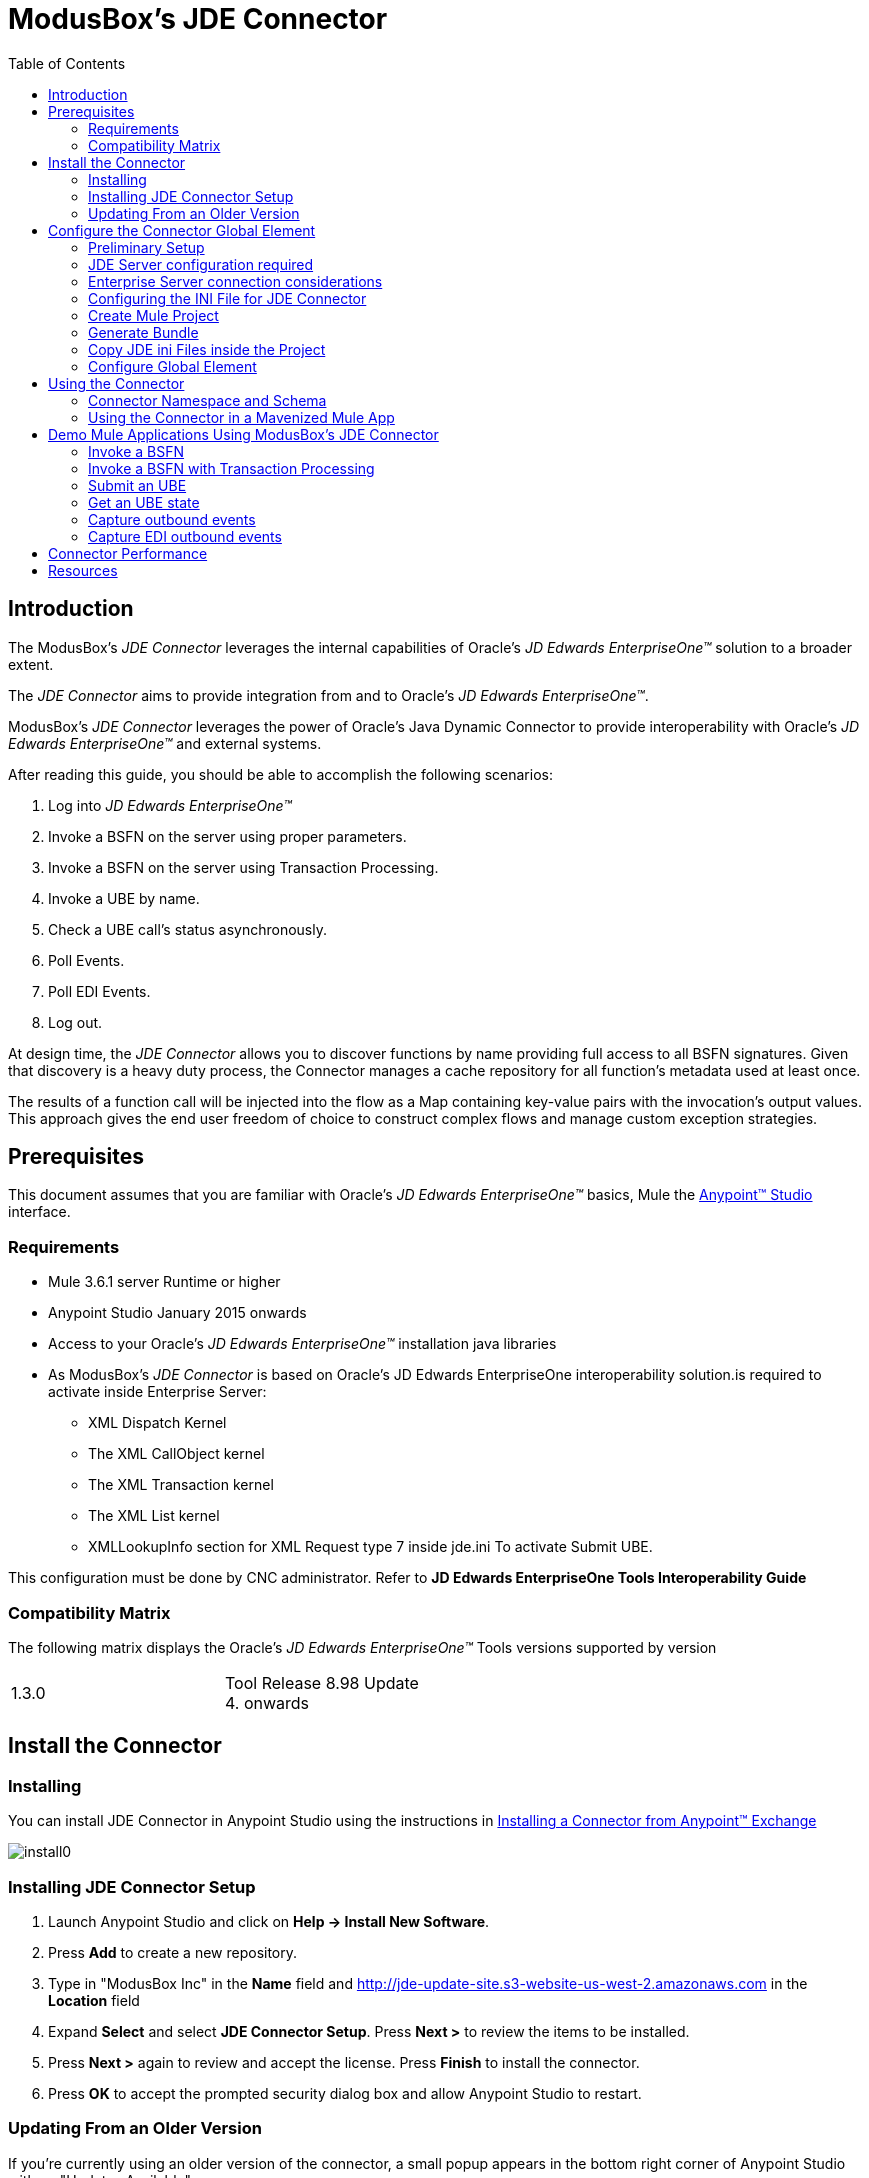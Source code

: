 = ModusBox’s JDE Connector
:keywords: add_keywords_separated_by_commas
:imagesdir: images
:toc: macro
:toclevels: 2

toc::[]

== Introduction

The ModusBox’s _JDE Connector_ leverages the internal capabilities of Oracle's _JD Edwards EnterpriseOne™_ solution to a broader extent.

The _JDE Connector_ aims to provide integration from and to Oracle’s _JD Edwards EnterpriseOne™_.

ModusBox's _JDE Connector_ leverages the power of Oracle's Java Dynamic Connector to provide interoperability with Oracle’s _JD Edwards EnterpriseOne™_ and external systems.

After reading this guide, you should be able to accomplish the following scenarios:

. Log into _JD Edwards EnterpriseOne™_
. Invoke a BSFN on the server using proper parameters.
. Invoke a BSFN on the server using Transaction Processing.
. Invoke a UBE by name.
. Check a UBE call's status asynchronously.
. Poll Events.
. Poll EDI Events.
. Log out.

At design time, the _JDE Connector_ allows you to discover functions by name providing full access to all BSFN signatures. Given that discovery is a heavy duty process, the Connector manages a cache repository for all function's metadata used at least once.

The results of a function call will be injected into the flow as a Map containing key-value pairs with the invocation's output values. This approach gives the end user freedom of choice to construct complex flows and manage custom exception strategies.

== Prerequisites

This document assumes that you are familiar with Oracle’s _JD Edwards EnterpriseOne™_ basics, Mule the https://docs.mulesoft.com/anypoint-studio/v/6/download-and-launch-anypoint-studio[Anypoint™
Studio] interface.

=== Requirements

* Mule 3.6.1 server Runtime or higher
* Anypoint Studio January 2015 onwards
* Access to your Oracle’s _JD Edwards EnterpriseOne™_ installation java libraries
* As ModusBox's _JDE Connector_ is based on Oracle's JD Edwards EnterpriseOne interoperability solution.is required to activate inside Enterprise Server:

** XML Dispatch Kernel
** The XML CallObject kernel
** The XML Transaction kernel
** The XML List kernel
** XMLLookupInfo section for XML Request type 7 inside jde.ini To activate Submit UBE.

This configuration must be done by CNC administrator. Refer to **JD Edwards EnterpriseOne Tools Interoperability Guide**

=== Compatibility Matrix

The following matrix displays the Oracle’s _JD Edwards EnterpriseOne™_ Tools versions supported by version

[width="50%"]
|=======
|1.3.0 | Tool Release 8.98 Update 4. onwards
|=======

== Install the Connector

=== Installing

You can install JDE Connector in Anypoint Studio using the instructions in
https://docs.mulesoft.com/mule-user-guide/v/3.8/installing-connectors[Installing a Connector from Anypoint™ Exchange]

image::install0.png[]

=== Installing JDE Connector Setup

1.  Launch Anypoint Studio and click on **Help -> Install New
Software**.
2.  Press *Add* to create a new repository.
3.  Type in "ModusBox Inc" in the *Name* field and http://jde-update-site.s3-website-us-west-2.amazonaws.com in the *Location* field
4.  Expand *Select* and select **JDE Connector Setup**. Press *Next >* to
review the items to be installed.
5.  Press *Next >* again to review and accept the license. Press
*Finish* to install the connector.
6.  Press *OK* to accept the prompted security dialog box and allow
Anypoint Studio to restart.

=== Updating From an Older Version

If you’re currently using an older version of the connector, a small popup appears in the bottom right corner of Anypoint Studio with an "Updates Available" message.

. Click the popup and check for available updates. 
. Click the Connector version checkbox and click *Next* and follow the instructions provided by the user interface. 
. *Restart* Studio when prompted. 
. After restarting, when creating a flow and using the Object Store Connector, if you have several versions of the connector installed, you may be asked which version you would like to use. Choose the version you would like to use.

Additionally, we recommend that you keep Studio up to date with its latest version.

These are the changes that you need to consider after the update.

* The attribute **Folder Specs Image Cache** in JDE Configuration has been removed. In the XML configuration, look for the `<jde:config>` tag and remove parameter `imageFolderCache`.
  The JDE Connector will use the system temporary directory plus environment folder concatenated.

* This versions will redirecting JDE Logger to Mule Logger. It allows seeing JDE activity in both Console and JDE file defined in _jdelog.properties_.
  It will require to add these Asyng Logger to _log4j2.xml_ file.

[source,xml]
----
<!-- JDE Connector wire logging -->
<AsyncLogger name="org.mule.modules.jde.handle.MuleHandler" level="INFO" />
<AsyncLogger name="org.mule.modules.jde.JDEConnector" level="INFO" />
----

* DNS resolver has been added to allow JDE Connectors works on CloudHub including with VPC. To allow this, it's necessary to include JDEdwards servers name using in the connection at the end of _jdeinterop.ini_ file. (It allow to use FQDN or IP)

[source,java]
----
. . .
[TEST]
username=JDE
password=JDE
env=DV910
role=*ALL

[OCM_SERVERS]
# modusboxe1=modus****.modusbox.com
modusboxe1=129.144.***.***
modusboxe2=129.144.***.**
----

* The connector now has the possibility to deploy more than one set of INI files for each environment.

image::updating01.png[]

* From now on, the JDE Connector operations will throw its own Exception object instead of throwing always RuntimeException object.

** The new exceptions are:

*** _org.mule.modules.jde.exceptions.CallBSFNException_ for *Call BSFN* operation.
*** _org.mule.modules.jde.exceptions.BSFNTransactionException_ for *BSFN Transaction* operation.
*** _org.mule.modules.jde.exceptions.JobStatusException_ for *Get Batch Process Information* operation.
*** _org.mule.modules.jde.exceptions.SubmitUBEException_ for *Submit Barch Process* operation.
*** _org.mule.modules.jde.exceptions.EventException_ for both *EDI Outbounds* and *Poll Events* operations.

These exceptions are extended of _JDEConnectorException_.

* The Call Business Function operation now will return a XML in the parameter_BSFNDetailErrors instead of a String. This XML will be a representation of CallObjectErrorList object.

== Configure the Connector Global Element

=== Preliminary Setup

In addition to meeting the requirements listed in the Prerequisites and Requirements section, a bundle has to be created to establish a connection to the JDE Enterprise Server. This bundle will be created only for the first time and it can be reused in other applications.

This adapter is a bundle of JAR files that come with the JD Edwards EnterpriseOne distribution.

These steps illustrate how to create bundle connector component so that you can include in the flow that needs connect to JDE Enterprise Server.

*Step 1*

Create a folder in the file system that it will include the following subfolder:

image::jde_plugin_01.png[]

In the folder *Server_jar_files* we need all the jar file that come with the JD Edwards EnterpriseOne distribution. The files can be found at _<Enterprise Server directory>\system\classes_ on the JDE Enterprise Server to which you are connecting.

For Tools Release 8.98,  copy these files:

* ApplicationAPIs_JAR.jar
* ApplicationLogic_JAR.jar
* Base_JAR.jar
* BizLogicContainer_JAR.jar
* BizLogicContainerClient_JAR.jar
* BusinessLogicServices_JAR.jar
* castor.jar
* commons-httpclient-3.0.jar
* commons-logging.jar
* Connector.jar
* EventProcessor_JAR.jar
* Generator.jar
* j2ee1_3.jar
* JdbjBase_JAR.jar
* JdbjInterfaces_JAR.jar
* JdeNet_JAR.jar
* jmxremote.jar
* jmxremote_optional.jar
* jmxri.jar
* log4j.jar
* ManagementAgent_JAR.jar
* Metadata.jar
* MetadataInterface.jar
* PMApi_JAR.jar
* Spec_JAR.jar
* System_JAR.jar
* SystemInterfaces_JAR.jar
* xmlparserv2.jar

For Tools Releases Tools Release 9.1 prior Update 4, copy these files:

* ApplicationAPIs_JAR.jar
* ApplicationLogic_JAR.jar
* Base_JAR.jar
* BizLogicContainer_JAR.jar
* BizLogicContainerClient_JAR.jar
* BusinessLogicServices_JAR.jar
* castor.jar
* commons-httpclient-3.0.jar
* commons-logging.jar
* Connector_JAR.jar
* EventProcessor_JAR.jar
* Generator.jar
* JdbjBase_JAR.jar
* JdbjInterfaces_JAR.jar
* JdeNet_JAR.jar
* jmxremote.jar
* jmxremote_optional.jar
* jmxri.jar
* ManagementAgent_JAR.jar
* Metadata.jar
* MetadataInterface.jar
* PMApi_JAR.jar
* Spec_JAR.jar
* System_JAR.jar
* SystemInterfaces_JAR.jar
* xmlparserv2.jar

For Tools Releases Tools Release 9.1 Update 4 and later updates, copy these files:

* ApplicationAPIs_JAR.jar
* ApplicationLogic_JAR.jar
* Base_JAR.jar
* BizLogicContainer_JAR.jar
* BizLogicContainerClient_JAR.jar
* BusinessLogicServices_JAR.jar
* castor.jar
* commons-codec.jar
* commons-lang2.6.jar
* commons-logging.jar
* Connector.jar
* EventProcessor_JAR.jar
* Generator_JAR.jar
* httpclient.jar
* httpcore.jar
* httpmime.jar
* j2ee1_3.jar
* JdbjBase_JAR.jar
* JdbjInterfaces_JAR.jar
* JdeNet_JAR.jar
* jmxremote.jar
* jmxremote_optional.jar
* jmxri.jar
* ManagementAgent_JAR.jar
* Metadata.jar
* MetadataInterface.jar
* PMApi_JAR.jar
* Spec_JAR.jar
* System_JAR.jar
* SystemInterfaces_JAR.jar
* xml-apis.jar
* xmlparserv2.jar

For Tools Releases Tools Release 9.2 and later, copy these files:

* ApplicationAPIs_JAR.jar
* ApplicationLogic_JAR.jar
* Base_JAR.jar
* BizLogicContainer_JAR.jar
* BizLogicContainerClient_JAR.jar
* BusinessLogicServices_JAR.jar
* commons-codec.jar
* castor.jar
* commons-lang2.6.jar
* commons-logging.jar
* Connector.jar
* EventProcessor_JAR.jar
* Generator.jar
* httpclient.jar
* httpcore.jar
* httpmime.jar
* j2ee1_3.jar
* JdbjBase_JAR.jar
* JdbjInterfaces_JAR.jar
* JdeNet_JAR.jar
* jmxremote.jar
* jmxremote_optional.jar
* jmxri.jar
* ManagementAgent_JAR.jar
* Metadata.jar
* MetadataInterface.jar
* PMApi_JAR.jar
* Spec_JAR.jar
* System_JAR.jar
* SystemInterfaces_JAR.jar
* xerces.jar
* xml-apis.jar
* xmlparserv2.jar

In the folder *JDBC_Vendor_Drivers* we need the JDBC driver files that correspond to the database to which you are connecting.

The folder *Bundle* will be an empty folder that will be used be the JD Edwards Setup to prepare the bundle jar file.

=== JDE Server configuration required

To ensure correct operation of all of the JDE Connector features the Enterprise Server requires the following jde.ini file settings:

Please refer to *JD Edwards EnterpriseOne Tools Interoperability Guide* to check updates.

* Ensure that sufficient processes are available for the *XML List Kernel*

Use these settings for a Microsoft Windows platform:

[width="50a",cols="100a",options="header",]
|===
|[JDENET_KERNEL_DEF16]
|
krnlName=XML List Kernel
dispatchDLLName=xmllist.dll
dispatchDLLFunction=_XMLListDispatch@28
maxNumberOfProcesses=3
numberOfAutoStartProcesses=1

|===

Please refer to *JD Edwards EnterpriseOne Tools Interoperability Guide* to get provides the different .dll extensions for other platforms.

*  Ensure that sufficient processes are available for the *XML Dispatch Kernel*

Use these settings for a Microsoft Windows platform:

[width="50a",cols="100a",options="header",]
|===
|[JDENET_KERNEL_DEF22]
|
dispatchDLLName=xmldispatch.dll
dispatchDLLFunction=_XMLDispatch@28
maxNumberOfProcesses=1
numberOfAutoStartProcesses=1

|===

Please refer to *JD Edwards EnterpriseOne Tools Interoperability Guide* to get provides the different .dll extensions for other platforms.

*  Ensure that sufficient processes are available for the *XML Service Kernel*

Use these settings for a Microsoft Windows platform:

[width="50a",cols="100a",options="header",]
|===
|[JDENET_KERNEL_DEF24]
|
krnlName=XML Service KERNEL
dispatchDLLName=xmlservice.dll
dispatchDLLFunction=_XMLServiceDispatch@28
maxNumberOfProcesses=1
numberOfAutoStartProcesses=0

|===

Please refer to *JD Edwards EnterpriseOne Tools Interoperability Guide* to get provides the different .dll extensions for other platforms.

*  Ensure that the *LREngine* has a suitable output storage location and sufficient disk allocation

Use these settings for a Microsoft Windows platform:

[width="50a",cols="100a",options="header",]
|===
|[LREngine]
|
System=C:\JDEdwardsPPack\E920\output
Repository_Size=20
Disk_Monitor=YES

|===

*  Ensure that the XML Kernels are correctly defined

[width="50a",cols="100a",options="header",]
|===
|[XMLLookupInfo]
|
XMLRequestType1=list
XMLKernelMessageRange1=5257
XMLKernelHostName1=local
XMLKernelPort1=0

XMLRequestType2=callmethod
XMLKernelMessageRange2=920
XMLKernelHostName2=local
XMLKernelPort2=0

XMLRequestType3=trans
XMLKernelMessageRange3=5001
XMLKernelHostName3=local
XMLKernelPort3=0

XMLRequestType4=JDEMSGWFINTEROP
XMLKernelMessageRange4=4003
XMLKernelHostName4=local
XMLKernelPort4=0
XMLKernelReply4=0

XMLRequestType5=xapicallmethod
XMLKernelMessageRange5=14251
XMLKernelHostName5=local
XMLKernelPort5=0
XMLKernelReply5=0

XMLRequestType6=realTimeEvent
XMLKernelMessageRange6=14251
XMLKernelHostName6=local
XMLKernelPort6=0
XMLKernelReply6=0

XMLRequestType7=ube
XMLKernelHostName7=local
XMLKernelMessageRange7=380
XMLKernelPort7=0
XMLKernelReply7=1

|===

=== Enterprise Server connection considerations

. Enable Predefined JDENET Ports in JDE.INI

When there is a firewall between the Mulesoft ESB and the Enterprise Server, set the PredfinedJDENETPorts setting to 1 in the JDE.INI file of the Enterprise Server. This setting enables JDENET network process to use a predefined range of TCP/IP ports. This port range starts at the port number that is specified by serviceNameListen and ends at the port that is calculated by the equation serviceNameListen = maxNetProcesses - 1. You must open these ports in a firewall setup to successfully connect the Mulesoft ESB to the Enterprise Server.

Please refer to *JD Edwards EnterpriseOne Tools Security Administration Guide* to check updates.

=== Configuring the INI File for JDE Connector

The _JDE Connector_ relies on _Oracle's Java Dynamic Connector_ to establish the link to the server. In order to achieve this, setting up the follwing standard configuration files is needed:

* "jdbj.ini"
* "jdeinterop.ini"
* "jdelog.properties"
* "tnsnames.ora" _(for Oracle RDBMS based installations only)_

These files are distributed with both _Fat Clients_ or _Enterprise Server_ modules.
In case you get the files from a Fat Client, the folder containing them can be found under the path `ini/sbf` of your installation.

image::step09.png[]

[IMPORTANT]
====
You must need assistance from a CNC technical.
====
 

- JDBJ.INI

This file is used by Dynamic Java Connector of JD Edwards to introspects business function metadata.

One point to start is seeing HTML server jdbj configuration.
Using *JD Edwards EnterpriseOne Server Manager* inside HTML instance and under *Configuration* section, there is one option called *Database*.

- JDEINTEROP.INI

One point to start is seeing HTML server jas configuration.
Using *JD Edwards EnterpriseOne Server Manager* inside HTML instance and under Configuration section, there are options called *Miscellaneous*, *Network* and *Security*.

There is addtional configurations needed inside JDEINTEROP.INI. You need to add the following section:

[width="100a",cols="50a,50a",options="header",]
|===
|[EVENT]|
|*lockEventsYN*=N |Flag used by the JDE Connector to lock transactions events before consumed. It must be used if the connector run in more that one Mule instance.
|*specialEDITables*=<F470462> |List of EDI tables without EDLN in its column definitions (between < and >)
|*validateEnterpriseServicesWith*=BOTH | (optional) This options is used by the Test Connection to Validate Enterprise Servicies. The values are BSFN, UBE, BOTH or NONE.
|*validateEnterpriseServicesUBEName*=R0008P_XJDE0001 | (optional) This is the UBE used to validate the connection.
|===

If you need to run the application on CloudHub, you will need to add the section  *OCM_SERVERS* with the servers that the JDE Connector will use in the connection.
The JDE Servers Names are in the column *OMSRVR* of *F98611* table.
To add these servers on the OCM_SERVERS section you will need to follow this format is simple:
JDE Server Name = FQDN or IP

[width="100a",cols="50a,50a",options="header",]
|===
|[OCM_SERVERS]|
|*jdeserver01*=jdeserver01.yourdomain.com |The JDE Connector will ask to the DNS Server the IP of *jdeserver01.yourdomain.com*. Then, The JDE Connector will use this IP for each reference to *jdeserver01*
|*jdeserver02*=10.168.45.1 |The JDE Connector will use the IP 10.168.45.1 for each reference to *jdeserver02*
|===

- jdelog.properties

If you are deploying an Application on Cloudhub, you need to use the tmp directory.
This is an example:

[source,ruby]
----
[E1LOG]
FILE=/tmp/jdelog/jderoot.log
LEVEL=WARN
FORMAT=APPS
MAXFILESIZE=10MB
MAXBACKUPINDEX=20
COMPONENT=ALL
APPEND=TRUE

#Logging runtime and JAS above APP level will be helpful for application developers.
#Application developers should use this log as a substitute to analyze the flow of events
#in the webclient.

[LOG1]
FILE=/tmp/jdelog/jas.log
LEVEL=APP
FORMAT=APPS
MAXFILESIZE=10MB
MAXBACKUPINDEX=20
COMPONENT=RUNTIME|JAS|JDBJ
APPEND=TRUE

#Logging runtime and JAS at DEBUG level will be helpful for tools developers.
#Tool developers should use this log ato debug tool level issues
[LOG2]
FILE=/tmp/jdelog/jasdebug.log
LEVEL=DEBUG
FORMAT=TOOLS_THREAD
MAXFILESIZE=10MB
MAXBACKUPINDEX=20
COMPONENT=ALL
APPEND=TRUE
----

Additionally, The new JDE Connector version will redirect JDE Logger to Mule Logger. It will allow seeing JDE activity in both Console and JDE file defined in _jdelog.properties_. To activate this redirect, It will require adding these Asyng loggers to _log4j2.xml_ file

[source,xml]
----

<AsyncLogger name="org.mule.modules.jde.handle.MuleHandler" level="INFO" />
<AsyncLogger name="org.mule.modules.jde.JDEConnector" level="INFO" />

----

[NOTE]
====
To report an issue you will need to use *DEBUG* level
====

=== Create Mule Project

Create a new Mule Project with Mule Server 3.8.4 or larger EE as runtime:

image::step01.png[]

We will need this project to generate Bundle.

=== Generate Bundle

After create the project, you need to build the Oracle JD Edwards' lib bundle.

This jar bundle will be created once and it can be reused for all the projects that it needs connect to JD Edwards.

*Step 1*

Select the project created and press right mouse button to show context menu.

Select *JD Edwards setup* from the *JDE* Context Menu options.

image::jde_plugin_02.png[]

This option will open the following screen:

image::jde_plugin_03n1.png[]

*Step 2*

In this screen you need to enter:

*JDE Edwards libraries directory*: the folder _SERVER_jar_File_ created in section *Preliminary Setup*.

*Select the JDBC driver for you vendor*: The driver inside the folder _JDBC_Vendor_Drivers_ created in section *Preliminary Setup*.

*Target directory  for your bundle*: the folder _Bundle_ created in section *Preliminary Setup*..

image::jde_plugin_04n1.png[]

Press the button *Finish* and wait at the process end. You can see the advanced in the *Progress* tab at the bottom:

image::jde_plugin_05.png[]

*Step 3*

When the process finishes, a windows show you the result.

image::jde_plugin_06.png[]

You can open the bundle folder to see the JDE Edwards jar file generated:

image::jde_plugin_07.png[]

This JAR file will be used in the connector setup.

[NOTE]
====
If you are creating the JDE Edwards bundle from a Maven Project, the jar file will be in the Maven Repository.
Folder [*MAVEN REP*]com\jdedwards\jde-lib-bundle\[*Version*]
====

=== Copy JDE ini Files inside the Project

*Step 1*

Put the files inside the project folder in the folder:

* source/main/resource

image::step10n1.png[]

[NOTE]
====
From 1.3.0, The connector now has the possibility to deploy more than one set of INI files for each environment.
To allow that, you need to create a folder with the same JDE environment under the folder source/main/resource.
Ex.  _source/main/resource/JPS920_ for testing. This folder name must match the Environment used by the connector.

image::step10n2.png[]

====


*Step 2*

Edit _jdeinterop.ini_, _jdelog.properties_, and _jdbj.ini_ for proper settings.

[NOTE]
====
Refer to the Guide "JD Edwards EnterpriseOne Tools Connectors Guide"
====


=== Configure Global Element

To use the *ModusBox’s JDE Connector* in your Mule application, you must configure a global *ModusBox’s JDE Connector* element that can be used by the ModusBox’s JDE Connector (read more about Global Elements).

The *ModusBox’s JDE Connector* offers the following global configuration(s), requiring the following credentials:

General -> Connection

[width="100a",cols="50a,50a",options="header",]
|===
|Field |Description
|*User* |Enter JDE User used to initialize the JDE Session.
|*Password* |Enter Password used to authenticate the JDE user
|*Environment* |Enter JDE Environment
|*Role* |Enter JDE User Role

|===

General -> Check *Enable DataSense* (Only on old Anypoint Studio)

General -> Required Dependency

[width="100a",cols="50a,50a",options="header",]
|===
|Field |Description
|*Oracle JD Edwards' Lib Bundle* |Select Jar File generated in section **Generate Bundle** or include maven reference. (See below)
|===

The first step is create a JDE Global Mule Configuration Elements:

image::step13_0.png[]

image::step13_01.png[]

To include the Oracle JD Edwards' lib bundle generated previously:

Press button *Add File* and select JD Edwards' bundle created.

the result will be:

image::step13.png[]

For Maven Project:

image::step13_c.png[]

Press button *Add Dependency* and select JD Edwards' bundle created.

image::step13_d.png[]

the result will be:

image::step13_e.png[]

Before continue, you need to test connection pressing *TEST CONNECTION...* button

== Using the Connector

You can use the connector to

* Invoke a BSFN on JD Edwards Enterprise Server.
* Invoke a BSFN on JD Edwards Enterprise Server using Transaction Processing.
* Submit a UBE.
* Get UBE Job Status for a UBE using JDE Job Id.
* Get Outbound Events from a JD Edwards Application.
* Get EDI Event from EDI Application.

=== Connector Namespace and Schema

When designing your application in Studio, the act of dragging the connector from the palette onto the Anypoint Studio canvas should automatically populate the XML code with the connector *namespace* and *schema location*.

*Namespace:* `http://www.mulesoft.org/schema/mule/jde`

*Schema Location:* `http://www.mulesoft.org/schema/mule/jde http://www.mulesoft.org/schema/mule/jde/current/mule-jde.xsd`

[TIP]
If you are manually coding the Mule application in Studio's XML editor or other text editor, define the namespace and schema location in the header of your *Configuration XML*, inside the `<mule>` tag.

[source, xml,linenums]
----
<mule xmlns="http://www.mulesoft.org/schema/mule/core"
      xmlns:xsi="http://www.w3.org/2001/XMLSchema-instance"
      xmlns:jde="http://www.mulesoft.org/schema/mule/jde"
      xsi:schemaLocation="
               http://www.mulesoft.org/schema/mule/core
               http://www.mulesoft.org/schema/mule/core/current/mule.xsd
               http://www.mulesoft.org/schema/mule/connector
               http://www.mulesoft.org/schema/mule/jde http://www.mulesoft.org/schema/mule/jde/current/mule-jde.xsd">

      <!-- put your global configuration elements and flows here -->

</mule>
----

=== Using the Connector in a Mavenized Mule App

If you are coding a Mavenized Mule application, this XML snippet must be included in your `pom.xml` file.

[source,xml,linenums]
----
<dependency>
    <groupId></groupId>
    <artifactId></artifactId>
    <version></version>
</dependency>
----

[TIP]
====
Inside the `<version>` tags, put the desired version number, the word `RELEASE` for the latest release, or `SNAPSHOT` for the latest available version. The available versions to date are:

* *x.y.z*
====

== Demo Mule Applications Using ModusBox’s JDE Connector

* Invoke a BSFN.
* Invoke a BSFN with Transaction Processing.
* Invoke a UBE.
* Get UBE Job Status.
* Get Outbound Events from a JD Edwards Application.
* Get EDI Event to generate Order Acknowledgments 855 EDI Doc.

//=== Best Practices
//To take full advantage of the functionality it is recommended to also install the _JDE Connector_ Cache Utilities

//=== Tips
//* <Information from Support>

Using the _JDE Connector_ in your application is explained in detail in the Example Use Case section below.


//=== Increasing Performance
//What can you set in the connector to increase performance?

=== Invoke a BSFN

This use case example will create a simple flow to get the address book name from the Address Book table (A/B) invoking the Master Business Function (MBF) on _Oracle's JDE EnterpriseOne_ Server.

*Step 1*

Use Mule Project created in the Section *Create Mule Project*.

*Step 2*

Locate the *HTTP Endpoint* connector on the right hand-side palette:

*Step 3*

Drag the connector over to the canvas:

image::step03.png[]

*Step 4*

The connector requires an _Connector Configuration_; click on *Add* to create a connector configuration.

*Step 5*

Give the HTTP endpoint a more descriptive name like _get-AddressBookName-http-endpoint_  and press **OK** to go back to the global HTTP endpoint dialog box:

*Step 6*

Add a path to the URL like _getaddressbookname_ and press **SAVE** the project.
The connector will be ready to process requests.

image::step06.png[]

*Step 7*

Back to the Message Flow view, you need to Locate the *JDE* Connector on the right hand-side palette:

*Step 8*

Drag the connector over to the canvas:

image::step08.png[]

*Step 9*

You need to select _Connector Configuration_ created in *Configure Global Element* section:

image::step12.png[]

*Step 10*

You need to select the operation *Call BSFN*

image::step16.png[]

*Step 11*

Now, you need to select the bsfn to call in the *Entity Type* field and press *ENTER*. In this example we will use _AddressBookMasterMBF_.

image::step17.png[]

[NOTE]
====
The first time it will take more time because the JDE connector is getting the full BSFN list and it will be saved in a local file as *functions.json*:

image::step17a.png[]

image::step17a1.png[]

The JDE Connector will use  *java.io.tmpdir* plus environment as destination folder. To know where is the temporary directory you can use *Anypoint Studio Installation Details* from Help menu.

image::step17a2.png[]
====

The connector will get the specification from the server and it will put the specification in the local repository.

image::step17b.png[]

*Step 12*

You need to select the option: *Create Object manually*

The first time that the BSFN is used, the connector get the specs from the server.

image::step12a.png[]

Under *java.io.tmpdir* plus environment folder, the JDE Connector will save the specs.

image::step12b.png[]

After that you will need to populate the parameters.
To do this press the button *[...]* and populate the parameters:

_Action Code_ to "I" Inquire

image::step18b.png[]

And _mnAddressBookNumber_ the address number that will be part of the URL parameter.

Ex: localhost:8081/getaddressbookname?addressbook=1

Enter:
....
#[message.inboundProperties.'http.query.params'.addressbook]
....

image::step18c.png[]

Press *OK* button to return to _JDE Connector_ configuration. Then, save the project.

*Step 13*

Back to the Message Flow view, and you need to Locate the *Set Payload* on the right hand-side palette to return the address book name.

*Step 14*

Drag the *Transformer* over to the canvas and write the answer.

image::step20.png[]

*Step 15*

Finally, run the example as a Mule application

*Step 16*

Test the Mule Application

Write the URL:

....
http://localhost:8081/getaddressbookname?addressbook=1
....

and you will see the address book name:

image::step22.png[]

[NOTE]
====
From JDE Connector version 1.3.0, you need to include these AsyncLogger in log4j.xml to see the JDE Connector log under console windows:
[source,xml]
<!-- JDE Connector wire logging -->
<AsyncLogger name="org.mule.modules.jde.handle.MuleHandler" level="DEBUG" />
<AsyncLogger name="org.mule.modules.jde.JDEConnector" level="DEBUG" />
====

====  How to use common Call BSFN parameters

There is four common parameters to invoke a BSFN:

[cols="4", options="header", width="70%"]
|===
|Parameter
|Input/Output
|Type
|Description
|**_BSFNThrowExceptionWithErrorsYN**
|Input
|STRING
|Values: Y, The flow will throw Runtime Exception with cause: **org.mule.modules.jde.exceptions.CallBSFNException**.
|**_BSFNReturnCode**
|Output
|INTEGER
|Values: 0: Processed Correctly, 1: There is warnings, 2: There is errors.
|**_BSFNNumberOfErrors**
|Output
|INTEGER
|Number of errors
|**_BSFNDetailErrors**
|Output
|STRING
|Detail of the error. It return a XML representation of **CallObjectErrorList**
|===

This is an example of CallObjectErrorItem object:

[source,xml]
----
<com.jdedwards.system.kernel.JdeNetCallObjectErrorList>
  <mErrors>
    <com.jdedwards.system.kernel.CallObjectErrorItem>
      <mErrorId>0</mErrorId>
      <mDDItem>1212</mDDItem>
      <mLineNumber>315</mLineNumber>
      <mFileName>b0100094.c</mFileName>
      <mSubText>&#x0;</mSubText>
      <mAlphaDescription>Error: Address Number Already Assigned</mAlphaDescription>
      <mGlossaryText>CAUSE . . . .  The Address Number entered is already assigned.&#xd;
       RESOLUTION. .  Enter an Address Number that is not already assigned.&#xd;
      </mGlossaryText>
      <mErrorLevel>1</mErrorLevel>
    </com.jdedwards.system.kernel.CallObjectErrorItem>
    <com.jdedwards.system.kernel.CallObjectErrorItem>
      <mErrorId>11</mErrorId>
      <mDDItem>018A</mDDItem>
      <mLineNumber>544</mLineNumber>
      <mFileName>rtk_ddvl.c</mFileName>
      <mSubText>Search Type|Y|01|ST&#x0;</mSubText>
      <mAlphaDescription>Error: Y not found in User Defined Code 01 ST&#x0;</mAlphaDescription>
      <mGlossaryText>CAUSE . . . .  Search Type Y was not found in User Defined Code&#xd;
               for system 01 , type ST&#x0; .&#xd;
              RESOLUTION. .  Enter a valid Search Type or use Visual Assist to search&#xd;
               for a valid value.
      </mGlossaryText>
      <mErrorLevel>1</mErrorLevel>
    </com.jdedwards.system.kernel.CallObjectErrorItem>
  </mErrors>
  <mBsfnErrorCode>2</mBsfnErrorCode>
</com.jdedwards.system.kernel.JdeNetCallObjectErrorList>
----


[NOTE]
====
From 1.3.0 version, the connector has the possibility to handle with *CallBSFNException* instead of *RuntimeException*.

This is an example how to use it.

image::stepcb.png[]

====

=== Invoke a BSFN with Transaction Processing

This use case example will reuse the previous flow to add a Customer.
In this case, we will need to invoke two Master Business Function (MBF) on _Oracle's JDE EnterpriseOne_ Server in the same transaction.

*Step 1*

Select the current *JDE* component to modify the *Entity Data* to use _#[payload]_ instead of use *Create Object manually*:

image::transaction01.png[]

*Step 2*

Locate the *Transform Message* component on the right hand-side palette.
Drag the connector over to the canvas before *JDE* component.

image::transaction02.png[]

*Step 3*

Switch to the XML view by clicking *Configuration XML* to replace *CDATA* element inside Transform Message definition:

image::transaction03.png[]

with:

[source,  xml]
---------------------------------------------------------------------
<![CDATA[%dw 1.0
%output application/java
---
{
	"_BSFNThrowExceptionWithErrorsYN": 'Y',
	"_BSFNTransactionID": 0,
	cActionCode: 'A',
	cUpdateMasterFile: '1',
	cSuppressErrorMessages: '0',
	szVersion: 'ZJDE0001',
	mnAddressBookNumber: 0,
	szLongAddressNumber: '',
	szSearchType: 'C',
	szAlphaName: 'Customer Name X',
	szMailingName: 'Customer Name X',
	szAddressLine1: 'Address Line 1',
	szAddressLine2: 'Address Line 2',
	szAddressLine3: 'Address Line 3',
	szAddressLine4: 'Address Line 4',
	szPostalCode: '88999',
	szCity: 'Seatle',
	szState: 'WA',
	szCountry: 'US',
	cPayablesYNM: 'N',
	cReceivablesYN: 'Y',
	szProgramId: 'Mule',
	szVersionconsolidated: 'ZJDE0003'
}]]>
---------------------------------------------------------------------

*Step 4*

Drag a new *JDE* component over to the canvas after current *JDE* component.
You need to select the operation *Call BSFN*.

After that, you need to select the BSFN to call in the *Entity Type* field and press *ENTER*. In this case we will use *MBFCustomerMaster*.

image::transaction04.png[]

*Step 5*

Back to the Message Flow view, and you need to Locate the *Transform Message* on the right hand-side palette.

Drag the connector over to the canvas between *JDE* components.

image::transaction05.png[]

*Step 6*

Switch to the XML view by clicking *Configuration XML* to replace *CDATA* element inside *Transform Message* definition:

image::transaction06.png[]

with:

[source,  xml]
---------------------------------------------------------------------
<![CDATA[%dw 1.0
%output application/java
---
{
	"_BSFNThrowExceptionWithErrorsYN": 'Y',
	"_BSFNTransactionID": 0,
	cActionCode: 'A',
	cUpdateMasterFile: '1',
	cProcessEdits: '1',
	cSuppressErrorMessage: '0',
	szVersion: 'ZJDE0001',
	szCompany: '00000',
	cBatchProcessingMode: '.',
	mnCustomerNumber: payload.mnAddressBookNumber,
	szVersionconsolidated: 'ZJDE0003',
	DateEntered: now as :string {format:"MM/dd/yyyy"}
}]]>
---------------------------------------------------------------------

*Step 8*

Back to the Message Flow view. Select the transformer *Set Payload* and replace the value with:

....
The customer number added is #[payload.mnCustomerNumber]
....

image::transaction07.png[]

*Step 9*

Drag a new *JDE* component over to the canvas after current *JDE* component.

You need to select the operation *BSFN Transaction*.

After that, you need to select *Begin Transaction* in the *Entity Type* field.

Then, you need to  populate the parameter *Transaction ID* with *0* pressing the button *[…​]*:

image::transaction08.png[]

*Step 10*

Wrap this component with the Scope: *Message Enricher*:

image::transaction09.png[]

You need to create a new flow variable to save the Transaction Id.

image::transaction10.png[]

This variable will be used to commit or rollback the transaction.

*Step 11*

Replaces both Call BSFN parameters with the new Transaction ID.

image::transaction11.png[]

image::transaction12.png[]

*Step 12*

Drag a new *JDE* component over to the canvas after last *JDE* component and before *Set Payload*.

You need to select the operation *BSFN Transaction*.

image::transaction13.png[]

After that, you need to select *Commit Transaction* in the *Entity Type* field.

Then, you need to  populate the parameter *Transaction ID* with *0* pressing the button *[…​]*:

image::transaction14.png[]

*Step 13*

Wrap this component with the Scope: *Message Enricher*:

image::transaction15.png[]

You need to create a new flow variable to save the commit payload.

image::transaction15a.png[]

*Step 14*

Drag a new *JDE* component over to the canvas after components under *Catch Exception Strategy*.

You need to select the operation *BSFN Transaction*.

After that, you need to select *Rollback Transaction* in the *Entity Type* field.

Then, you need to  populate the parameter *Transaction ID* with *0* pressing the button *[…​]*:

image::transaction16.png[]

*Step 15*

Back to the Message Flow view, and you need to select *HTTP* Connector to change the Path

image::transaction17.png[]

*Step 16*

Finally, run the example as a Mule application

*Step 17*

Test the Mule Application

Write the URL:

....
http://localhost:8081/addcustomer
....

and you will see the customer number created:

image::transaction18.png[]

*Step 18*

Check Customer generated. Enter a Customer using *Customer Master information*:

*Application*: P03013

*Version*: ZJDE0002

image::transaction19.png[]

=== Submit an UBE

This use case example will create a simple flow to submit an UBE to JDE Enterprise Server.

*Step 1*

Use Mule Project created in the Section *Create Mule Project*.

*Step 2*

Locate the *HTTP Endpoint* connector on the right hand-side palette:

*Step 3*

Drag the connector over to the canvas:

*Step 4*

The connector requires an *Connector Configuration*; click on *Add* or to create a connector configuration.

*Step 5*

Give the *HTTP endpoint* a more descriptive name like *SubmitUBE-http-endpoint*  and press **OK** to go back to the globa *HTTP endpoint* dialog box.

*Step 6*

Add a path to the URL like *submitube* and press **SAVE** the project.

The connector will be ready to receive request.

image::ube_step06.png[]

*Step 7*

Back to the Message Flow view, you need to Locate the *JDE* Connector on the right hand-side palette:

*Step 8*

Drag the connector over to the canvas:

image::ube_step08.png[]

*Step 9*

You need to select *Connector Configuration* created in *Configure Global Element* section:

image::ube_step12.png[]

*Step 10*

You need to select the operation *Submit batch process*:

image::ube_step16.png[]

*Step 11*

Now, you need to write the UBE/Version (Ex. *R0008P_XJDE0001*) to submit in the *Entity Type* field and press *ENTER*:

image::ube_step17.png[]

The connector will get the specification from the server and it will put the specification in the local repository under *java.io.tmpdir* plus environment as destination folder

image::ube_step17b.png[]

*Step 12*

After the connector get the specs from the server, you will need to populate the parameters.

To do this, you need to select the option: *Create Object manually*

image::ube_step18.png[]

Press the button *[...]* and populate the parameters:

**_Job Queue**: Enter the Job Queue or empty if you prefer default job queue for the UBE selected

**_Selection**: F0010.CO = ''00000''

**cFiscalDatePattern**: F

image::ube_step18c.png[]

Press OK button to return to *JDE Connector* configuration. Save the project.

*Step 13*

Back to the Message Flow view, and you need to Locate the *Set Payload* on the right hand-side palette to return the address book name.

*Step 14*

Drag the *Transformer* over to the canvas and write the following payload:

....
The UBE id submited is #[payload._Job_ID]
....

image::ube_step20.png[]

*Step 15*

Finally, run the example as a Mule application

*Step 16*

Test the Mule Application

Write the URL:

....
http://localhost:8081/submitube
....

and you will see the Job Id generated in the enterprise server.

image::ube_step22.png[]

*Step 17*

Check *Work Submit Job* from E1

image::ube_step23.png[]

[NOTE]
====
From 1.3.0 version, the connector has the possibility to handle with *org.mule.modules.jde.exceptions.SubmitUBEException* instead of *RuntimeException*.

This is an example how to use it:

image::catchubeex.png[]

====

====  How define Data Selection

The parameter *_Selection* is used to define UBE Data Selection.

The sentence is like a *WHERE* of SQL sentence.

The *_Sentence* syntax is:

[source, sql, indent=05]
--
table.column_name operator [value|table.column_name];
--

The table must be a JDE table that it belong to main view.
Column Name must be an JDE's Alias.

The following operators can be used in the *_Sentence*:

[cols="2", options="header", width="70%"]
|===
|Operator
|Description
|**=**
|Equal
|**<>**
|Not equal
|**<>**
|Not equal
|**>**
|Greater than
|**<**
|Less than
|**>=**
|Greater than or equal
|**<=**
|Less than or equal
|**BETWEEN**
|Between an inclusive range
|**NOT BETWEEN**
|Not Between an exclusive range
|**IN**
|To specify multiple possible values for a column
|**NOT IN**
|To exclude multiple possible values for a column
|===

The values can be literals or another column table.

Literals can be String or Number

The sentence can include AND condition and the OR condition

To override the default precedence you need to use parenthesis as:

[source, sql, indent=05]
--
C1 AND (C2 OR C3)
--

The sentence only accept one level of Parenthesis.

For example, this is a valid sentence because the maximum level of Parenthesis opened is 1.

[source, sql, indent=05]
--
C1 AND (C2 OR C3) AND (C4 OR C5)
--

otherwise, this is an *invalid* sentences because the maximum level of Parenthesis opened is 2.

[source, sql, indent=05]
--
C1 AND (C2 OR (C3 AND C4))
--


Examples:

[source, sql, indent=05]
--
F4211.KCOO = '00001' AND F4211.DOCO > 10332
--

[source, sql, indent=05]
--
F4211.KCOO = '00001' AND F4211.DOCO >= 10332
--

[source, sql, indent=05]
--
F4211.KCOO = '00001' AND F4211.DOCO <= 10332
--

[source, sql, indent=05]
--
F4211.KCOO = '00001' AND F4211.DOCO <> 10332
--

[source, sql, indent=05]
--
F4211.KCOO = '00001' AND ( F4211.DCTO = 'SO' OR F4211.DCTO = 'SI' )
--

[source, sql, indent=05]
--
F4211.KCOO = '00001' AND F4211.DCTO IN ('SO','SI')
--

[source, sql, indent=05]
--
F4211.KCOO = '00001' AND F4211.DCTO NOT IN ('SO','SI')
--

[source, sql, indent=05]
--
F4211.KCOO = '00001' AND F4211.DOCO BETWEEN 1022 AND 400
--

[source, sql, indent=05]
--
F4211.KCOO = '00001' AND F4211.DOCO NOT BETWEEN 1022 AND 400
--

[source, sql, indent=05]
--
F4211.MCU = F4211.EMCU AND F4211.DOCO NOT BETWEEN 1022 AND 400
--

=== Get an UBE state

This use case example will add an control to the previous example to get an UBE state from JDE Enterprise Server after *Submit UBE*.

*Step 1*

Back to the Message Flow view, you need to Locate the *Variable* on the right hand-side palette:

*Step 2*

Drag the *Transformer* over to the canvas after *JDE* Connector:

image::sts_step02.png[]

We use this transformer to save the *JOB ID* generated by the previous UBE Submit.

Edit Variable and add the following values:

**Display Name**: _Save JOB ID_

**Name**: _JobIDSaved_

**Value**: _#[payload._Job_ID]_

image::sts_step02b.png[]

*Step 3*

Back to the Message Flow view, you need to Locate the *JDE* Connector on the right hand-side palette:

*Step 4*

Drag the connector over to the canvas after Variable *Save JOB ID*:

image::sts_step04.png[]

*Step 5*

You need to select the same *Connector Configuration* as previous connector.

*Step 6*

You need to select the operation *Get batch process information*

image::sts_step06.png[]

*Step 7*

Refresh metadata and select *Get Job Status*

image::sts_step07.png[]

*Step 8*

You will need to populate the parameters.
To do this, you need to select the option: *Create Object manually*
and press the button *[...]*:

image::sts_step08a.png[]

Populate the parameters:

Set *Job_ID* to value: _#[flowVars.JobIDSaved]_

image::sts_step08b.png[]

*Step 9*

Update the last "Set Payload" with the following value:

....
The UBE id submited is #[flowVars.JobIDSaved] and the status is: #[payload.Job_Status]
....

image::sts_step09.png[]

*Step 10*

Finally, run the example as a Mule application

*Step 11*

Test the Mule Application

Write the URL:

....
http://localhost:8081/submitube
....

and you will see the Job Id generated and its status in the enterprise server.

image::sts_step11.png[]

The possible values of job status are:

[cols="2", options="header", width="50%"]
|===
|Status
|Description
|**S**
|In Queue
|**W**
|Waiting
|**P**
|Processing
|**D**
|Done
|**E**
|Error
|**H**
|Hold
|===


[NOTE]
====
From 1.3.0 version, the connector has the possibility to handle with *org.mule.modules.jde.exceptions.JobStatusException* instead of *RuntimeException*:

This is an example how to use it:

image::catchubeinfex.png[]

====

=== Capture outbound events

This use case example will create a simple flow to get outbound events that it come from an application that uses a *Master Business Function* to generate transactions.

JDE outbound transactions requires that you set a *Processing Option* specifying a transaction
type. Additionally, some entry programs enable you to specify a version of the Master Business Function
Processing Options program that, in turn, enables you to specify a version of the Interoperability Processing
Options program.

For example, to get customer entered by the application *Customer Master information* (P03013) is necessary setup the following Processing Options:

[source, indent=05]
--
Versions -> Customer Master MBF (P0100042) Version with the value ZJDE0002
--

image::event_jde00.png[]

image::event_jde01.png[]

Then, the P0100042 version ZJDE0002 needs to have the following value in

[source, indent=05]
--
Outbound -> Transaction Type with the value JDECM
--

image::event_jde02a.png[]

image::event_jde02.png[]

The last configuration that is needed is inform to JDE connector the outbound table used by the MBF to inform the event:

Using "*Flat File Cross-Reference (P47002)*" form  "*Work With Flat File Cross-Reference*" adds the following record:


[cols="2", options="header"]
|===
|Table
|Record Type
|F03012Z1
|1 Header
|===

Follow next steps to create a flow that it will capture Customers that it added using *Customer Master information* (P03013)*

TIP:  For more Outbound Interoperability alternatives from JDE you need to read *JD Edwards EnterpriseOne Applications Interoperability Fundamentals Implementation Guide*

*Step 1*

Use Mule Project created in the Section *Create Mule Project* section:

*Step 2*

Locate the *Poll Endpoint* connector on the right hand-side palette:

image::event_step02.png[]

*Step 3*

Drag the *JDE* connector over to the canvas:

*Step 4*

You need to select the operation *Poll Events*:

image::event_step13.png[]

*Step 5*

Now, you need to select *Capture Event Transactions* in the *Entity Type* field and press *ENTER*:

image::event_step14.png[]

*Step 6*

Now, You will need to populate the parameters. To do this, you need to select the option: *Create Object manually*

image::event_step15.png[]

Press the button *[…​]* and populate the parameters:

**Transaction Code** Enter *JDECM* value

**Max Qty Transactions to Read** Enter 3 value

**Last Batch Number (EDBT)**:  #['']

image::event_step15c.png[]

Press *OK* button to return to *JDE Connector* configuration. Save the project.

*Step 7*

Back to the Message Flow view, and you need to Locate the *Set Payload* on the right hand-side palette to return the address book name.

Drag the component over to the canvas and write this value:

image::event_step16.png[]

*Step 8*

Back to the Message Flow view, and you need to Locate the *Filter Expression* on the right hand-side palette to return the address book name.

Drag the component over to the canvas and write this value:

....
#[xpath('fn:count(//TRANSACTIONS/TRANSACTION)') !=0]
....

image::event_step17.png[]

*Step 9*

Back to the Message Flow view, and you need to Locate the *For Each* on the right hand-side palette to return the address book name.

Drag the component over to the canvas and write this value:

....
#[xpath3('/TRANSACTIONS/TRANSACTION',payload,'NODESET')]
....

image::event_step18.png[]

*Step 10*

Back to the Message Flow view, and you need to Locate the *Dom to XML* on the right hand-side palette to return the address book name.

Drag the component over to the canvas:

image::event_step19.png[]

*Step 11*

Back to the Message Flow view, and you need to Locate the *Variable* on the right hand-side palette to return the address book name.

Drag the component over to the canvas and write this variable Name and its value:

*Name*:

....
ediID
....

*Value*:

....
#[xpath3('//TRANSACTION[1]/@ETYPE',payload,'STRING')]_#[xpath3('//TRANSACTION[1]/@EDBT',payload,'STRING')]
....

image::event_step20.png[]

*Step 12*

Back to the Message Flow view, and you need to Locate the *File* on the right hand-side palette to return the address book name.

Drag the component over to the canvas and write this values:

*Path*: demo
*File Name/Pattern*: events_outbound_#[ediID].xml
*Connector*: create a new connector configuration

image::event_step21.png[]

*Step 13*

Finally, run the example as a Mule application

*Step 14*

Enter a Customer using *Customer Master information*:

*Application*: P03013

*Version* ZJDE0002*

image::event_step14a.png[]

image::event_step14b.png[]

image::event_step14c.png[]

image::event_step14d.png[]

image::event_step14e.png[]

*Step 15*

Check file generated

image::event_step24.png[]

image::event_step24b.png[]

[NOTE]
====
From 1.3.0 version, the connector has the possibility to handle with *org.mule.modules.jde.exceptions.EventException* instead of *RuntimeException*.

This is an example how to use it:

image::catchevent.png[]

====

=== Capture EDI outbound events

This use case example will create a simple flow to generate a Order Acknowledgments (855/ORDRSP) document in a local folder.

TIP:  It's important to read the guide: *JD Edwards EnterpriseOne Applications Data Interface for Electronic Data Interchange Implementation Guide*

First, you need to create a new UBE version for R42565 or use standard XJDE0003 version.

image::edi_01.png[]

and configure Processing Options:

image::edi_02.png[]

The last configuration that is needed is inform to JDE connector the EDI outbound:

Using "*Flat File Cross-Reference (P47002)*" form  "*Work With Flat File Cross-Reference*" adds the following record:

image::edi_03.png[]

[cols="2", options="header"]
|===
|Table
|Record Type
|F47026
|1 Header
|F47027
|2 Detail
|F4706
|6 Address
|F4714
|7 Header Text
|F4715
|8 Detail Text
|===

Follow next steps to create a flow that it will capture EDI outbound to generate EDI doc in a local folder.

*Step 1*

Use Mule Project created in the *Create Mule Project* Section.

*Step 2*

Locate the *Poll Endpoint* connector on the right hand-side palette:

image::edi_step02.png[]

*Step 3*

Drag the *JDE* connector over to the canvas:

image::edi_step03b.png[]

*Step 4*

You need to select the operation *EDI Outbounds*:

image::edi_step13.png[]

*Step 5*

Now, you need to select *Capure EDI Transactions* in the *Entity Type* field and press *ENTER*:

image::edi_step14.png[]

*Step 6*

Now, You will need to populate the parameters. To do this, you need to select the option: *Create Object manually*

image::edi_step15.png[]

Press the button *[…​]* and populate the parameters:

**EDI Code** Enter **855** value

**EDI Document Type** Enter **SO** value

**EDI Last EDI Document**:  Enter **#[0L]** value

**EDI UBE-VERSION to update Transaction** Enter **R47027-XJDE0001** value. Standard UBE to update Order Acknowledgments

**Max Qty Transactions to Read**: Enter **10** value

image::edi_step15d.png[]

Press *OK* button to return to *JDE Connector* configuration. Save the project.

*Step 7*

Back to the Message Flow view, and you need to Locate the *Set Payload* on the right hand-side palette to return the address book name.

Drag the component over to the canvas and write this value:

....
#[payload.'EDI Transactions']
....

image::edi_step16.png[]

*Step 8*

Back to the Message Flow view, and you need to Locate the *Filter Expression* on the right hand-side palette to return the address book name.

Drag the component over to the canvas and write this value:

....
#[xpath('fn:count(//TRANSACTIONS/TRANSACTION)') != 0]
....

image::edi_step17.png[]

*Step 9*

Back to the Message Flow view, and you need to Locate the *For Each* on the right hand-side palette to return the address book name.

Drag the component over to the canvas and write this Collection Expression:

....
#[xpath3('/TRANSACTIONS/TRANSACTION',payload,'NODESET')]
....

image::edi_step18.png[]

*Step 10*

Back to the Message Flow view, and you need to Locate the *Dom to XML* on the right hand-side palette to return the address book name.

Drag the component over to the canvas:

image::edi_step19.png[]

*Step 11*

Back to the Message Flow view, and you need to Locate the *Variable* on the right hand-side palette to return the address book name.

Drag the component over to the canvas and write this variable Name and its value:

*Name*:

....
ediID
....

*Value*:

....
#[xpath3('//TRANSACTION[1]/@ETYPE',payload,'STRING')]_#[xpath3('//TRANSACTION[1]/@EDOC',payload,'STRING')]
....

image::event_step20.png[]

*Step 12*

Back to the Message Flow view, and you need to Locate the *X12* on the right hand-side palette to return the address book name.

Drag the component over to the canvas and write this values:

image::edi_step21e.png[]

Create a new *Connector Configuration*:

image::edi_step21c.png[]

You will need to select the Schema.
To do this, you need to select the option: *Create Object manually*
and press the button *[...]*:

....
/x12/005010/855.esl
....

image::edi_step21d.png[]

Then, you need to select Write Operation from *Payload*:

image::edi_step21b.png[]

Now you need to configure *Sender Identification* and *Receiver Identification*:

image::edi_step21f.png[]

*Step 13*

Back to the Message Flow view, and you need to Locate the *Transform Message* on the right hand-side palette.

Drag the component over to the canvas between *Variable* and *X12* component:

image::edi_step22.png[]

Switch to the XML view by clicking *Configuration XML* and replace *CDATA* element inside *Transform Message* definition with:

image::edi_step22b.png[]

with

[source,  xml]
---------------------------------------------------------------------
<![CDATA[%dw 1.0
%output application/java
%type mytime = :string { format: "HHMM" }
---
{
        TransactionSets: {
        v005010: {
                "855": [{
                        Interchange: {
                                ISA01: "00",
                                ISA03: "00",
                                ISA05: "ZZ",
                                ISA06: "ModusBox",
                                ISA07: "ZZ",
                                ISA08: "Customer",
                                ISA09: now,
                                ISA10: now as :mytime as :number,
                                ISA11: "^",
                                ISA12: "00501",
                                ISA13: payload.TRANSACTION.@EDOC,
                                ISA14: "0",
                                ISA15: "P",
                                ISA16: ">"
                        },
                        Group: {
                                GS01: "PR",
                                GS02: "DEMO",
                                GS03: "PARTNER",
                                GS04: now,
                                GS05: now as :mytime as :number,
                                GS06: 1111,
                                GS07: "X",
                                GS08: "005010"
                        },
                        SetHeader: {
                                ST01: "855",
                                ST02: "530006100"
                        },
                        Heading: {
                                "0200_BAK": {
                                        BAK01: "00",
                                        BAK02: "AD",
                                        BAK03: "PO01",
                                        BAK04: now
                                }
                        },
                        Detail: {
                                "0100_PO1_Loop": payload.TRANSACTION.TABLE_2.*FORMAT_TABLE_F47027 map ((fORMATTABLEF47027 , indexOfFORMATTABLEF47027) -> {
                                        "0100_PO1": {
                                                PO102: fORMATTABLEF47027.COLUMN_UORG as :number,
                                                PO103: fORMATTABLEF47027.COLUMN_UOM,
                                                PO104: fORMATTABLEF47027.COLUMN_UPRC as :number,
                                                PO105: "CP",
                                                PO106: "CB",
                                                PO107: fORMATTABLEF47027.COLUMN_LITM as :string
                                        },
                                        "0500_PID_Loop": [{
                                                "0500_PID": {
                                                        PID01: "F",
                                                        PID05: fORMATTABLEF47027.COLUMN_DSC1 replace /,/ with ""
                                                }
                                        }]
                                })
                        },
                        Summary: {
                                "0100_CTT_Loop": {
                                        "0100_CTT": {
                                                CTT01: sizeOf payload.TRANSACTION.TABLE_2.*FORMAT_TABLE_F47027,
                                                CTT02: 1
                                        }
                                }
                        }
                }]
        }
}
}]]>
---------------------------------------------------------------------

*Step 14*

Back to the Message Flow view, and you need to Locate the *File* on the right hand-side palette to return the address book name.

Drag the component over to the canvas and write this values:

*Folder*: demo

*File Name*: events_outbound_#[ediID].edi

*Connector*: create a new connector configuration

image::edi_step23.png[]

*Step 15*

Finally, run the example as a Mule application

*Step 16*

Enter a Sales Order:

image::edi_step24a.png[]

image::edi_step24b.png[]

image::edi_step24c.png[]

image::edi_step24d.png[]

Then, invoke UBE R42565 XJDE0003 [ Batch EDI - P.O. Acknowledgment Transaction (855) ] for the order generated.

image::edi_step24e.png[]

image::edi_step24f.png[]

image::edi_step24g.png[]

image::edi_step24h.png[]

*Step 17*

Check file generated

image::edi_step24.png[]

image::edi_step25.png[]

[NOTE]
====
From 1.3.0 version, the connector has the possibility to handle with *org.mule.modules.jde.exceptions.EventException* instead of *RuntimeException*.

This is an example how to use it:

image::catchedievent.png[]

====


== Connector Performance

To define the pooling profile for the connector manually, access the *Pooling Profile* tab in the applicable global element for the connector.

For background information on pooling, see link:/mule-user-guide/v/3.8/tuning-performance[Tuning Performance].

== Resources

* Access the link:http://modusintegration.github.io/mule-connector-jde/1.3.0/functional/release-notes.html[JDE 1.3.0 Connector Release Notes].
